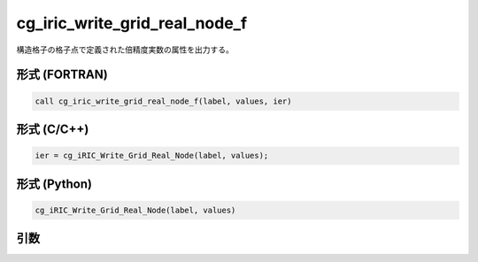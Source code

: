 cg_iric_write_grid_real_node_f
==============================

構造格子の格子点で定義された倍精度実数の属性を出力する。

形式 (FORTRAN)
---------------
.. code-block:: fortran

   call cg_iric_write_grid_real_node_f(label, values, ier)

形式 (C/C++)
---------------
.. code-block:: c

   ier = cg_iRIC_Write_Grid_Real_Node(label, values);

形式 (Python)
---------------
.. code-block:: python

   cg_iRIC_Write_Grid_Real_Node(label, values)

引数
----

.. csv-table:: cg_iric_write_grid_real_node_f の引数
   :file: cg_iric_write_grid_real_node_f_args.csv
   :header-rows: 1

